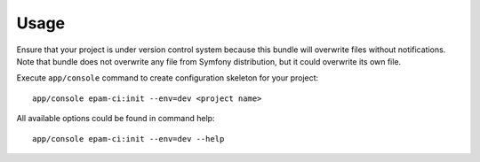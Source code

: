 Usage
=====

Ensure that your project is under version control system because this bundle will overwrite files without notifications.
Note that bundle does not overwrite any file from Symfony distribution, but it could overwrite its own file.

Execute ``app/console`` command to create configuration skeleton for your project:
::

    app/console epam-ci:init --env=dev <project name>

All available options could be found in command help:
::

    app/console epam-ci:init --env=dev --help

